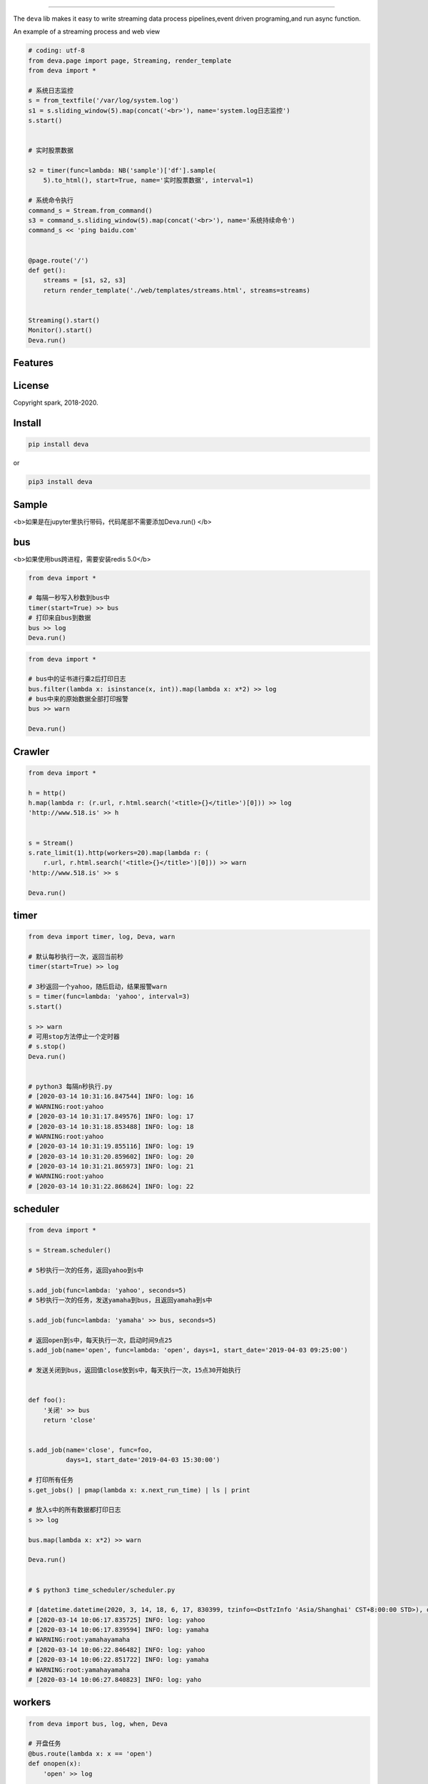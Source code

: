 .. image:: deva.jpeg
   :target: http://518.is
   :align: center
   :alt: 518.is


------

The ``deva`` lib makes it easy to write streaming data process pipelines,event driven programing,and run async function.

An example of a streaming process and web view

.. image:: streaming.gif
   :target: https://raw.githubusercontent.com/sostc/deva/master/streaming.gif
   :align: center
   :alt: streanming


.. code-block:: python

    # coding: utf-8
    from deva.page import page, Streaming, render_template
    from deva import *

    # 系统日志监控
    s = from_textfile('/var/log/system.log')
    s1 = s.sliding_window(5).map(concat('<br>'), name='system.log日志监控')
    s.start()


    # 实时股票数据

    s2 = timer(func=lambda: NB('sample')['df'].sample(
        5).to_html(), start=True, name='实时股票数据', interval=1)

    # 系统命令执行
    command_s = Stream.from_command()
    s3 = command_s.sliding_window(5).map(concat('<br>'), name='系统持续命令')
    command_s << 'ping baidu.com'


    @page.route('/')
    def get():
        streams = [s1, s2, s3]
        return render_template('./web/templates/streams.html', streams=streams)


    Streaming().start()
    Monitor().start()
    Deva.run()




Features
--------


License
-------

Copyright spark, 2018-2020.





Install
----------


.. code-block:: python

    pip install deva

or

.. code-block:: python

    pip3 install deva


Sample
------------
<b>如果是在jupyter里执行带码，代码尾部不需要添加Deva.run()
</b>

bus
---------
<b>如果使用bus跨进程，需要安装redis 5.0</b>

.. code-block:: python


    from deva import *

    # 每隔一秒写入秒数到bus中
    timer(start=True) >> bus
    # 打印来自bus到数据
    bus >> log
    Deva.run()

.. code-block:: python


    from deva import *

    # bus中的证书进行乘2后打印日志
    bus.filter(lambda x: isinstance(x, int)).map(lambda x: x*2) >> log
    # bus中来的原始数据全部打印报警
    bus >> warn

    Deva.run()


Crawler
-----------------

.. code-block:: python

    from deva import *

    h = http()
    h.map(lambda r: (r.url, r.html.search('<title>{}</title>')[0])) >> log
    'http://www.518.is' >> h


    s = Stream()
    s.rate_limit(1).http(workers=20).map(lambda r: (
        r.url, r.html.search('<title>{}</title>')[0])) >> warn
    'http://www.518.is' >> s

    Deva.run()



timer
-------------
.. code-block:: python

    from deva import timer, log, Deva, warn

    # 默认每秒执行一次，返回当前秒
    timer(start=True) >> log

    # 3秒返回一个yahoo，随后启动，结果报警warn
    s = timer(func=lambda: 'yahoo', interval=3)
    s.start()

    s >> warn
    # 可用stop方法停止一个定时器
    # s.stop()
    Deva.run()


    # python3 每隔n秒执行.py
    # [2020-03-14 10:31:16.847544] INFO: log: 16
    # WARNING:root:yahoo
    # [2020-03-14 10:31:17.849576] INFO: log: 17
    # [2020-03-14 10:31:18.853488] INFO: log: 18
    # WARNING:root:yahoo
    # [2020-03-14 10:31:19.855116] INFO: log: 19
    # [2020-03-14 10:31:20.859602] INFO: log: 20
    # [2020-03-14 10:31:21.865973] INFO: log: 21
    # WARNING:root:yahoo
    # [2020-03-14 10:31:22.868624] INFO: log: 22


scheduler
------------
.. code-block:: python

    from deva import *

    s = Stream.scheduler()

    # 5秒执行一次的任务，返回yahoo到s中

    s.add_job(func=lambda: 'yahoo', seconds=5)
    # 5秒执行一次的任务，发送yamaha到bus，且返回yamaha到s中

    s.add_job(func=lambda: 'yamaha' >> bus, seconds=5)

    # 返回open到s中，每天执行一次，启动时间9点25
    s.add_job(name='open', func=lambda: 'open', days=1, start_date='2019-04-03 09:25:00')

    # 发送关闭到bus，返回值close放到s中，每天执行一次，15点30开始执行


    def foo():
        '关闭' >> bus
        return 'close'


    s.add_job(name='close', func=foo,
              days=1, start_date='2019-04-03 15:30:00')

    # 打印所有任务
    s.get_jobs() | pmap(lambda x: x.next_run_time) | ls | print

    # 放入s中的所有数据都打印日志
    s >> log

    bus.map(lambda x: x*2) >> warn

    Deva.run()


    # $ python3 time_scheduler/scheduler.py

    # [datetime.datetime(2020, 3, 14, 18, 6, 17, 830399, tzinfo=<DstTzInfo 'Asia/Shanghai' CST+8:00:00 STD>), datetime.datetime(2020, 3, 14, 18, 6, 17, 830947, tzinfo=<DstTzInfo 'Asia/Shanghai' CST+8:00:00 STD>), datetime.datetime(2020, 3, 15, 9, 25, tzinfo=<DstTzInfo 'Asia/Shanghai' CST+8:00:00 STD>), datetime.datetime(2020, 3, 15, 15, 30, tzinfo=<DstTzInfo 'Asia/Shanghai' CST+8:00:00 STD>)]
    # [2020-03-14 10:06:17.835725] INFO: log: yahoo
    # [2020-03-14 10:06:17.839594] INFO: log: yamaha
    # WARNING:root:yamahayamaha
    # [2020-03-14 10:06:22.846482] INFO: log: yahoo
    # [2020-03-14 10:06:22.851722] INFO: log: yamaha
    # WARNING:root:yamahayamaha
    # [2020-03-14 10:06:27.840823] INFO: log: yaho



workers
-------------
.. code-block:: python

    from deva import bus, log, when, Deva

    # 开盘任务
    @bus.route(lambda x: x == 'open')
    def onopen(x):
        'open' >> log

    # 收盘任务
    @bus.route(lambda x: x == 'close')
    def onclose(x):
        'close' >> log

    # 另外一种写法

    when('open', source=bus).then(lambda: print(f'开盘啦'))
    Deva.run()

